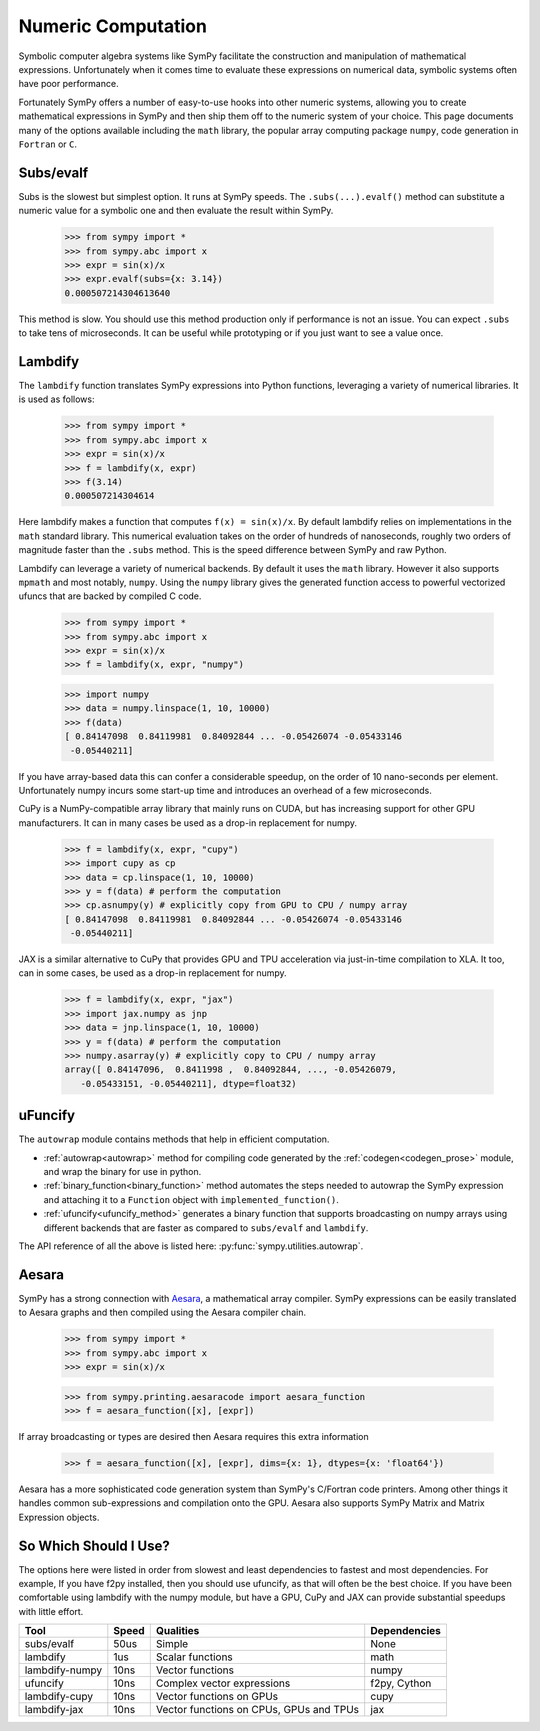 .. _numeric_computation:

===================
Numeric Computation
===================

Symbolic computer algebra systems like SymPy facilitate the construction and
manipulation of mathematical expressions.  Unfortunately when it comes time
to evaluate these expressions on numerical data, symbolic systems often have
poor performance.

Fortunately SymPy offers a number of easy-to-use hooks into other numeric
systems, allowing you to create mathematical expressions in SymPy and then
ship them off to the numeric system of your choice.  This page documents many
of the options available including the ``math`` library, the popular array
computing package ``numpy``, code generation in ``Fortran`` or ``C``.

Subs/evalf
----------

Subs is the slowest but simplest option.  It runs at SymPy speeds.
The ``.subs(...).evalf()`` method can substitute a numeric value
for a symbolic one and then evaluate the result within SymPy.


    >>> from sympy import *
    >>> from sympy.abc import x
    >>> expr = sin(x)/x
    >>> expr.evalf(subs={x: 3.14})
    0.000507214304613640

This method is slow.  You should use this method production only if performance
is not an issue.  You can expect ``.subs`` to take tens of microseconds. It
can be useful while prototyping or if you just want to see a value once.

Lambdify
--------

The ``lambdify`` function translates SymPy expressions into Python functions,
leveraging a variety of numerical libraries.  It is used as follows:

    >>> from sympy import *
    >>> from sympy.abc import x
    >>> expr = sin(x)/x
    >>> f = lambdify(x, expr)
    >>> f(3.14)
    0.000507214304614

Here lambdify makes a function that computes ``f(x) = sin(x)/x``.  By default
lambdify relies on implementations in the ``math`` standard library. This
numerical evaluation takes on the order of hundreds of nanoseconds, roughly two
orders of magnitude faster than the ``.subs`` method.  This is the speed
difference between SymPy and raw Python.

Lambdify can leverage a variety of numerical backends.  By default it uses the
``math`` library.  However it also supports ``mpmath`` and most notably,
``numpy``.  Using the ``numpy`` library gives the generated function access to
powerful vectorized ufuncs that are backed by compiled C code.

    >>> from sympy import *
    >>> from sympy.abc import x
    >>> expr = sin(x)/x
    >>> f = lambdify(x, expr, "numpy")

    >>> import numpy
    >>> data = numpy.linspace(1, 10, 10000)
    >>> f(data)
    [ 0.84147098  0.84119981  0.84092844 ... -0.05426074 -0.05433146
     -0.05440211]

If you have array-based data this can confer a considerable speedup, on the
order of 10 nano-seconds per element. Unfortunately numpy incurs some start-up
time and introduces an overhead of a few microseconds.

CuPy is a NumPy-compatible array library that mainly runs on CUDA, but has
increasing support for other GPU manufacturers. It can in many cases be used as
a drop-in replacement for numpy.

    >>> f = lambdify(x, expr, "cupy")
    >>> import cupy as cp
    >>> data = cp.linspace(1, 10, 10000)
    >>> y = f(data) # perform the computation
    >>> cp.asnumpy(y) # explicitly copy from GPU to CPU / numpy array
    [ 0.84147098  0.84119981  0.84092844 ... -0.05426074 -0.05433146
     -0.05440211]

JAX is a similar alternative to CuPy that provides GPU and TPU acceleration via
just-in-time compilation to XLA. It too, can in some cases, be used as a drop-in
replacement for numpy.

    >>> f = lambdify(x, expr, "jax")
    >>> import jax.numpy as jnp
    >>> data = jnp.linspace(1, 10, 10000)
    >>> y = f(data) # perform the computation
    >>> numpy.asarray(y) # explicitly copy to CPU / numpy array
    array([ 0.84147096,  0.8411998 ,  0.84092844, ..., -0.05426079,
       -0.05433151, -0.05440211], dtype=float32)

uFuncify
--------

The ``autowrap`` module contains methods that help in efficient computation.

* :ref:`autowrap<autowrap>` method for compiling code generated by the
  :ref:`codegen<codegen_prose>` module, and wrap the binary for use in python.

* :ref:`binary_function<binary_function>` method automates the steps needed to autowrap
  the SymPy expression and attaching it to a ``Function`` object with ``implemented_function()``.

* :ref:`ufuncify<ufuncify_method>` generates a binary function that supports broadcasting
  on numpy arrays using different backends that are faster as compared to ``subs/evalf``
  and ``lambdify``.

The API reference of all the above is listed here: :py:func:`sympy.utilities.autowrap`.

Aesara
------

.. deprecated:: 1.14.
    The ``Aesara Code printing`` is deprecated.See its documentation for
    more information. See :ref:`deprecated-aesaraprinter` for details.


SymPy has a strong connection with
`Aesara <https://aesara.readthedocs.io/en/latest/>`_, a mathematical array
compiler.  SymPy expressions can be easily translated to Aesara graphs and then
compiled using the Aesara compiler chain.

    >>> from sympy import *
    >>> from sympy.abc import x
    >>> expr = sin(x)/x

    >>> from sympy.printing.aesaracode import aesara_function
    >>> f = aesara_function([x], [expr])

If array broadcasting or types are desired then Aesara requires this extra
information

    >>> f = aesara_function([x], [expr], dims={x: 1}, dtypes={x: 'float64'})

Aesara has a more sophisticated code generation system than SymPy's C/Fortran
code printers.  Among other things it handles common sub-expressions and
compilation onto the GPU.  Aesara also supports SymPy Matrix and Matrix
Expression objects.

So Which Should I Use?
----------------------

The options here were listed in order from slowest and least dependencies to
fastest and most dependencies. For example, If you have f2py installed,
then you should use ufuncify, as that will often be the best choice.
If you have been comfortable using lambdify with the numpy module,
but have a GPU, CuPy and JAX can provide substantial speedups with little effort.

+-----------------+-------+------------------------------------------+---------------+
| Tool            | Speed | Qualities                                | Dependencies  |
+=================+=======+==========================================+===============+
| subs/evalf      | 50us  | Simple                                   | None          |
+-----------------+-------+------------------------------------------+---------------+
| lambdify        | 1us   | Scalar functions                         | math          |
+-----------------+-------+------------------------------------------+---------------+
| lambdify-numpy  | 10ns  | Vector functions                         | numpy         |
+-----------------+-------+------------------------------------------+---------------+
| ufuncify        | 10ns  | Complex vector expressions               | f2py, Cython  |
+-----------------+-------+------------------------------------------+---------------+
| lambdify-cupy   | 10ns  | Vector functions on GPUs                 | cupy          |
+-----------------+-------+------------------------------------------+---------------+
| lambdify-jax    | 10ns  | Vector functions on CPUs, GPUs and TPUs  | jax           |
+-----------------+-------+------------------------------------------+---------------+
